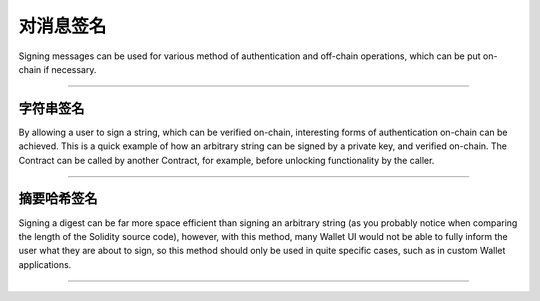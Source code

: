 对消息签名
****************

Signing messages can be used for various method of authentication and off-chain
operations, which can be put on-chain if necessary.

-----

字符串签名
========================

By allowing a user to sign a string, which can be verified on-chain, interesting
forms of authentication on-chain can be achieved. This is a quick example of how
an arbitrary string can be signed by a private key, and verified on-chain. The
Contract can be called by another Contract, for example, before unlocking
functionality by the caller.

.. code-block:: javascript
    :caption: *Solidity Contract*

    contract Verifier {
        // Returns the address that signed a given string message
        function verifyString(string message, uint8 v, bytes32 r,
                     bytes32 s) public pure returns (address signer) {

            // The message header; we will fill in the length next
            string memory header = "\x19Ethereum Signed Message:\n000000";

            uint256 lengthOffset;
            uint256 length;
            assembly {
                // The first word of a string is its length
                length := mload(message)
                // The beginning of the base-10 message length in the prefix
                lengthOffset := add(header, 57)
            }

            // Maximum length we support
            require(length <= 999999);

            // The length of the message's length in base-10
            uint256 lengthLength = 0;

            // The divisor to get the next left-most message length digit
            uint256 divisor = 100000;

            // Move one digit of the message length to the right at a time
            while (divisor != 0) {

                // The place value at the divisor
                uint256 digit = length / divisor;
                if (digit == 0) {
                    // Skip leading zeros
                    if (lengthLength == 0) {
                        divisor /= 10;
                        continue;
                    }
                }

                // Found a non-zero digit or non-leading zero digit
                lengthLength++;

                // Remove this digit from the message length's current value
                length -= digit * divisor;

                // Shift our base-10 divisor over
                divisor /= 10;

                // Convert the digit to its ASCII representation (man ascii)
                digit += 0x30;
                // Move to the next character and write the digit
                lengthOffset++;

                assembly {
                    mstore8(lengthOffset, digit)
                }
            }

            // The null string requires exactly 1 zero (unskip 1 leading 0)
            if (lengthLength == 0) {
                lengthLength = 1 + 0x19 + 1;
            } else {
                lengthLength += 1 + 0x19;
            }

            // Truncate the tailing zeros from the header
            assembly {
                mstore(header, lengthLength)
            }

            // Perform the elliptic curve recover operation
            bytes32 check = keccak256(header, message);

            return ecrecover(check, v, r, s);
        }
    }

.. code-block:: javascript
    :caption: *JavaScript*

    let abi = [
        "function verifyString(string, uint8, bytes32, bytes32) public pure returns (address)"
    ];

    let provider = ethers.getDefaultProvider('ropsten');

    // Create a wallet to sign the message with
    let privateKey = '0x0123456789012345678901234567890123456789012345678901234567890123';
    let wallet = new ethers.Wallet(privateKey);

    console.log(wallet.address);
    // "0x14791697260E4c9A71f18484C9f997B308e59325"

    let contractAddress = '0x80F85dA065115F576F1fbe5E14285dA51ea39260';
    let contract = new Contract(contractAddress, abi, provider);

    let message = "Hello World";

    // Sign the string message
    let flatSig = await wallet.signMessage(message);

    // For Solidity, we need the expanded-format of a signature
    let sig = ethers.utils.splitSignature(flatSig);

    // Call the verifyString function
    let recovered = await contract.verifyString(message, sig.v, sig.r, sig.s);

    console.log(recovered);
    // "0x14791697260E4c9A71f18484C9f997B308e59325"

-----

摘要哈希签名
=====================

Signing a digest can be far more space efficient than signing an arbitrary
string (as you probably notice when comparing the length of the Solidity
source code), however, with this method, many Wallet UI would not be able to
fully inform the user what they are about to sign, so this method should only
be used in quite specific cases, such as in custom Wallet applications.

.. code-block:: javascript
    :caption: *Solidity Contract*

    contract Verifier {
        function verifyHash(bytes32 hash, uint8 v, bytes32 r, bytes32 s) public pure
                     returns (address signer) {

            bytes32 messageDigest = keccak256("\x19Ethereum Signed Message:\n32", hash);

            return ecrecover(messageDigest, v, r, s);
        }
    }

.. code-block:: javascript
    :caption: *JavaScript*

    let abi = [
        "function verifyHash(bytes32, uint8, bytes32, bytes32) public pure returns (address)"
    ];

    let provider = ethers.getDefaultProvider('ropsten');

    // Create a wallet to sign the hash with
    let privateKey = '0x0123456789012345678901234567890123456789012345678901234567890123';
    let wallet = new ethers.Wallet(privateKey);

    console.log(wallet.address);
    // "0x14791697260E4c9A71f18484C9f997B308e59325"

    let contractAddress = '0x80F85dA065115F576F1fbe5E14285dA51ea39260';
    let contract = new ethers.Contract(contractAddress, abi, provider);

    // The hash we wish to sign and verify
    let messageHash = ethers.utils.id("Hello World");

    // Note: messageHash is a string, that is 66-bytes long, to sign the
    //       binary value, we must convert it to the 32 byte Array that
    //       the string represents
    //
    // i.e.
    //   // 66-byte string
    //   "0x592fa743889fc7f92ac2a37bb1f5ba1daf2a5c84741ca0e0061d243a2e6707ba"
    //
    //   ... vs ...
    //
    //  // 32 entry Uint8Array
    //  [ 89, 47, 167, 67, 136, 159, 199, 249, 42, 194, 163,
    //    123, 177, 245, 186, 29, 175, 42, 92, 132, 116, 28,
    //    160, 224, 6, 29, 36, 58, 46, 103, 7, 186]

    let messageHashBytes = ethers.utils.arrayify(messageHash)

    // Sign the binary data
    let flatSig = await wallet.signMessage(messageHashBytes);

    // For Solidity, we need the expanded-format of a signature
    let sig = ethers.utils.splitSignature(flatSig);

    // Call the verifyHash function
    let recovered = await contract.verifyHash(messageHash, sig.v, sig.r, sig.s);

    console.log(recovered);
    // "0x14791697260E4c9A71f18484C9f997B308e59325"

-----

.. EOF

